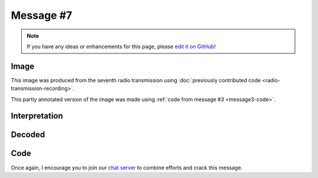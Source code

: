 Message #7
==========

.. note::

   If you have any ideas or enhancements for this page, please `edit it on GitHub`_!


Image
-----

This image was produced from the seventh radio transmission using :doc:`previously contributed code <radio-transmission-recording>`.

.. image:: message7.png
   :width: 100px

This partly annotated version of the image was made using :ref:`code from message #3 <message3-code>`.

.. image:: message7-annotated.svg
   :width: 100px


Interpretation
--------------

.. todo::

   Add an interpretation for the seventh message.


Decoded
-------

.. todo::

   Decode the seventh message.


Code
----

.. todo::

   Revise the :ref:`Haskell code <message3-code>` to support new glyphs from the seventh message.


Once again, I encourage you to join our `chat server`_ to combine efforts and crack this message.

.. _edit it on GitHub: https://github.com/zaitsev85/message-from-space/blob/master/source/message7.rst
.. _chat server: https://discord.gg/xvMJbas
